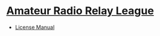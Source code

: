 #+BEGIN_COMMENT
.. title: Ham Links
.. slug: ham-links
.. date: 2020-08-05 19:19:47 UTC-07:00
.. tags: ham radio,links
.. category: Ham Radio
.. link: 
.. description: A collection of ham-radio links.
.. type: text
.. status: 
.. updated: 

#+END_COMMENT

* [[http://www.arrl.org/][Amateur Radio Relay League]]
  - [[http://www.arrl.org/ham-radio-license-manual][License Manual]]
